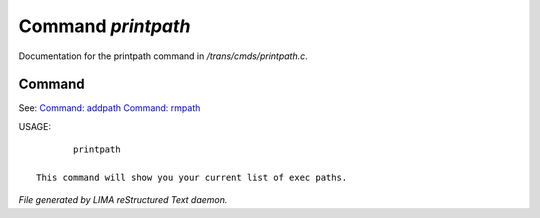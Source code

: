 ********************
Command *printpath*
********************

Documentation for the printpath command in */trans/cmds/printpath.c*.

Command
=======

See: `Command: addpath <addpath.html>`_ `Command: rmpath <rmpath.html>`_ 

USAGE::

	printpath

 This command will show you your current list of exec paths.



*File generated by LIMA reStructured Text daemon.*
